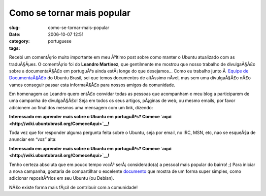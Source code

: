 Como se tornar mais popular
###########################
:slug: como-se-tornar-mais-popular
:date: 2006-10-07 12:51
:category:
:tags: portuguese

Recebi um comentÃ¡rio muito importante em meu Ãºltimo post sobre como
manter o Ubuntu atualizado com as traduÃ§Ãµes. O comentÃ¡rio foi do
**Leandro Martinez**, que gentilmente me mostrou que nosso trabalho de
divulgaÃ§Ã£o sobre a documentaÃ§Ã£o em portuguÃªs ainda estÃ¡ longe do
que desejamos… Como eu trabalho junto Ã  `Equipe de
DocumentaÃ§Ã£o <http://wiki.ubuntubrasil.org/TimeDeDocumentacao>`__ do
Ubuntu Brasil, sei que temos documentos de altÃ­ssimo nÃ­vel, mas sem
uma divulgaÃ§Ã£o nÃ£o vamos conseguir passar esta informaÃ§Ã£o para
nossos amigos da comunidade.

Em homenagem ao Leandro quero entÃ£o convidar todas as pessoas que
acompanham o meu blog a participarem de uma campanha de divulgaÃ§Ã£o!
Seja em todos os seus artigos, pÃ¡ginas de web, ou mesmo emails, por
favor adicionem ao final dos mesmos uma mensagem com um link, dizendo:

**Interessado em aprender mais sobre o Ubuntu em portuguÃªs? Comece
`aqui <http://wiki.ubuntubrasil.org/ComeceAqui>`__!**

Toda vez que for responder alguma pergunta feita sobre o Ubuntu, seja
por email, no IRC, MSN, etc, nao se esqueÃ§a de anunciar em “voz” alta:

**Interessado em aprender mais sobre o Ubuntu em portuguÃªs? Comece
`aqui <http://wiki.ubuntubrasil.org/ComeceAqui>`__!**

Tenho certeza absoluta que em pouco tempo vocÃª serÃ¡ considerado(a) a
pessoal mais popular do bairro! ;) Para iniciar a nova campanha,
gostaria de compartilhar o excelente
`documento <http://wiki.ubuntubrasil.org/AdicionandoRepositorios>`__ que
mostra de um forma super simples, como adicionar repositÃ³rios em seu
Ubuntu (ou Debian).

NÃ£o existe forma mais fÃ¡cil de contribuir com a comunidade!
